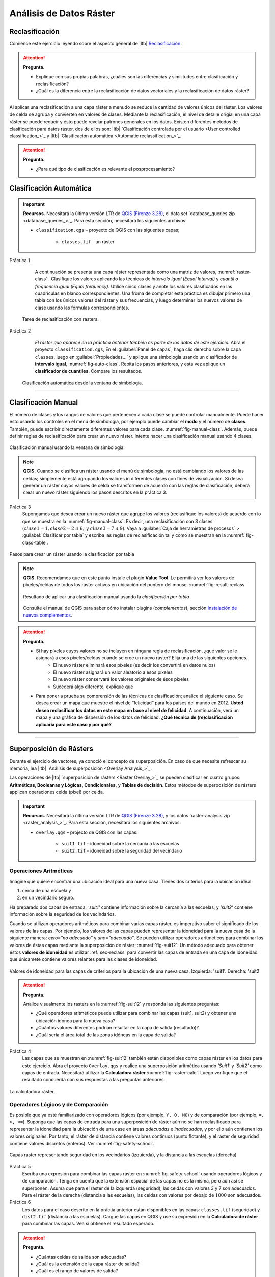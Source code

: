 Análisis de Datos Ráster
==========================


.. _sec-reclass:

Reclasificación
----------------

Comience este ejercicio leyendo sobre el aspecto general de |ltb| `Reclasificación <Reclasificación_>`_.

.. attention:: 
    **Pregunta.**
    
    + Explique con sus propias palabras, ¿cuáles son las diferencias y similitudes entre clasificación y reclasificación?
    + ¿Cuál es la diferencia entre la reclasificación de datos vectoriales y la reclasificación de datos ráster?

Al aplicar una reclasificación a una capa ráster a menudo se reduce la cantidad de valores únicos del ráster. Los valores de celda se  agrupa y convierten en valores de clases. Mediante la reclasificación, el nivel de detalle origial en una capa ráster se puede reducir y ésto puede revelar patrones generales en los datos.
Existen diferentes métodos de clasificación para datos ráster, dos de ellos son: |ltb| `Clasificación controlada por el usuario <User controlled classification_>`_ y |ltb| `Clasificación automática <Automatic reclassification_>`_.

.. attention:: 
    **Pregunta.**
   
    + ¿Para qué tipo de clasificación es relevante el posprocesamiento?

Clasificación Automática
---------------------------

.. important:: 
    **Recursos.**
    Necesitará la última versión LTR de `QGIS (Firenze 3.28) <https://qgis.org/downloads/QGIS-OSGeo4W-3.28.9-1.msi>`_, el data set  `database_queries.zip <database_queries_>`_. Para esta sección, necesitará los siguientes archivos:

    + ``classification.qgs`` – proyecto de QGIS con las siguentes capas;

        + ``classes.tif`` - un ráster 

Práctica 1
    A continuación se presenta una capa ráster representada como una matriz de valores, :numref:`raster-class` . Clasifique los valores aplicando las técnicas de *intervalo igual (Equal Interval)* y *cuantil o frequencia igual (Equal frequency)*. Utilice cinco clases y anote los valores clasificados en las cuadrículas en blanco correspondientes. Una froma de completar esta práctica es dibujar primero una tabla con los únicos valores del ráster y sus frecuencias, y luego determinar los nuevos valores de clase usando las fórmulas correspondientes. 

   .. _raster-class:
   .. figure:: _static/img/task-reclass.png
      :alt: reclassification
      :figclass: align-center

      Tarea de reclasificación con rasters.

Práctica 2
     *El ráster que aparece en la práctica anterior también es parte de los datos de este ejercicio.* Abra el proyecto ``classification.qgs``, En el :guilabel:`Panel de capas`, haga clic derecho sobre la capa  ``classes``, luego en :guilabel:`Propiedades...` y aplique una simbología usando un clasificador de **intervalo igual**, :numref:`fig-auto-class`. Repita los pasos anteriores, y esta vez aplique un **clasificador de cuantiles**. Compare los resultados.


    .. _fig-auto-class:
    .. figure:: _static/img/task-auto-class.png
       :alt: automatic classification
       :figclass: align-center

       Clasificación automática desde la ventana de simbología.

----------------------------------

Clasificación Manual
---------------------

El número de clases y los rangos de valores que pertenecen a cada clase se puede controlar manualmente. Puede hacer esto usando los controles en el  menú de simbología, por ejemplo puede cambiar el **modo** y el número de **clases**. También, puede escribir directamente diferentes valores para cada clase. :numref:`fig-manual-class`. Además, puede definir reglas de reclasificación para crear un nuevo ráster. Intente hacer una clasificación manual usando 4 clases. 

.. _fig-manual-class:
.. figure:: _static/img/manual-class2.png
   :alt: automatic classification
   :figclass: align-center

   Clasificación manual usando la ventana de simbologia.

.. note:: 
   **QGIS.**
   Cuando se clasifica un ráster usando el menú de simbología, no está cambiando los valores de las celdas; simplemente está agrupando los valores in diferentes clases con fines de visualización. Si desea generar un ráster cuyos valores de celda se transformen de acuerdo con las reglas de clasificación, deberá crear un nuevo ráster siguiendo los pasos descritos en la práctica 3.

Práctica 3
   Supongamos que desea crear un nuevo ráster que agrupe los valores (reclasifique los valores) de acuerdo con lo que se muestra en  la :numref:`fig-manual-class`. Es decir, una reclasificación con 3 clases (:math:`clase1 = 1, clase2 = 2 \ a \ 6,` y :math:`clase3 = 7 \ a \ 9`). Vaya a :guilabel:`Caja de herramietras de procesos` > :guilabel:`Clasificar por tabla` y escriba las reglas de reclasificación tal y como se muestran en la :numref:`fig-class-table`.

.. _fig-class-table:
.. figure:: _static/img/task-class-table.png
   :alt: reclassify by table
   :figclass: align-center

   Pasos para crear un ráster usando la clasificación por tabla

.. note:: 
   **QGIS.**
   Recomendamos que en este punto instale el plugin **Value Tool**. Le permitirá ver los valores de píxeles/celdas de todos los ráster activos en ubicación del puntero del mouse. :numref:`fig-result-reclass`
   
   .. _fig-result-reclass:
   .. figure:: _static/img/result-reclass.png
      :alt: result reclassify by table
      :figclass: align-center

      Resultado de aplicar una clasificación manual usando la *clasificación por tabla*


   Consulte el manual de QGIS para saber cómo instalar plugins (*complementos*), sección `Instalación de nuevos complementos <https://docs.qgis.org/3.28/es/docs/training_manual/qgis_plugins/fetching_plugins.html>`_.


.. attention:: 
   **Pregunta.**

   + Si hay píxeles cuyos valores no se incluyen en ninguna regla de reclasificación, ¿qué valor se le asignará a esos píxeles/celdas cuando se cree un nuevo ráster? Elija una de las siguientes opciones.
        + El nuevo ráster eliminará esos píxeles (es decir los convertirá en datos nulos)
        + El nuevo ráster asignará un valor aleatorio a esos píxeles
        + El nuevo ráster conservará los valores originales de ésos píxeles
        + Sucederá algo diferente, explique qué
   + Para poner a prueba su comprensión de las técnicas de clasificación; analice el siguiente caso. Se desea crear un mapa que muestre el nivel de “felicidad” para los países del mundo en 2012. **Usted desea reclasificar los datos en este mapa en base al nivel de felicidad**. A continuación, verá un mapa y una gráfica de dispersión de los datos de felicidad. **¿Qué técnica de (re)clasificación aplicaría para este caso y por qué?**

   .. image:: _static/img/happiness-map.png
      :align: center
    
   \

   .. image:: _static/img/happiness-plot.png
      :align: center


-----------------------------------------------

Superposición de Rásters
------------------------

Durante el ejercicio de vectores, ya conoció el concepto de superposición. En caso de que necesite refrescar su memoria, lea |ltb| `Análisis de superposición <Overlay Analysis_>`_.

Las operaciones de |ltb| `superposición de rásters <Raster Overlay_>`_ se pueden clasificar en cuatro grupos: **Aritméticas, Booleanas y Lógicas, Condicionales,** y **Tablas de decisión**. Estos métodos de superposición de rásters applican operaciones celda (pixel) por celda.

.. important:: 
   **Recursos.**
   Necesitará la última versión LTR de `QGIS (Firenze 3.28) <https://qgis.org/downloads/QGIS-OSGeo4W-3.28.9-1.msi>`_, y los datos `raster-analysis.zip <raster_analysis_>`_. Para esta sección, necesitará los siguientes archivos:

   + ``overlay.qgs`` – projecto de  QGIS con las capas:
      
      + ``suit1.tif`` - idoneidad sobre la cercanía a las escuelas
      + ``suit2.tif`` - idoneidad sobre la seguridad del vecindario


Operaciones Aritméticas
^^^^^^^^^^^^^^^^^^^^^^^^^

Imagine que quiere encontrar una ubicación ideal para una nueva casa. Tienes dos criterios para la ubicación ideal: 

1. cerca de una escuela y 
2. en un vecindario seguro. 

Ha preparado dos capas de entrada; *'suit1'* contiene información sobre la cercanía a las escuelas, y *'suit2'* contiene información sobre la seguridad de los vecindarios.

Cuando se utilizan operadores aritméticos para combinar varias capas ráster, es imperativo saber el significado de los valores de las capas. Por ejemplo, los valores de las capas pueden representar la idoneidad para la nueva casa de la siguiente manera: *cero="no adecuado"* y *uno="adecuado"*. Se pueden utilizar operadores aritméticos para combinar los valores de éstas capas mediante la superposición de ráster; :numref:`fig-suit12`. Un método adecuado para obtener éstos **valores de idoneidad** es utilizar  :ref:`sec-reclass` para convertir las capas de entrada en una capa de idoneidad que únicamete contiene valores relantes para las clases de idoneidad. 


.. _fig-suit12:
.. figure:: _static/img/suit1-suit2.png
   :alt: suit1 suit2
   :figclass: align-center

   Valores de idoneidad para las capas de criterios para la ubicación de una nueva casa. Izquierda: 'suit1'. Derecha: 'suit2'


.. attention:: 
   **Pregunta.**

   Analice visualmente los rasters en la :numref:`fig-suit12` y responda las siguientes preguntas:

   + ¿Qué operadores aritméticos puede utilizar para combinar las capas (suit1, suit2) y obtener una ubicación idonea para la nueva casa?
   + ¿Cuántos valores diferentes podrían resultar en la capa de salida (resultado)?
   + ¿Cuál sería el área total de las zonas idóneas en la capa de salida?

Práctica 4
   Las capas que se muestran en :numref:`fig-suit12` también están disponibles como capas ráster en los datos para este ejercicio. Abra el proyecto ``Overlay.qgs`` y realice una superposición aritmética usando *'Suit1'* y *'Suit2'* como capas de entrada. Necesitará utilizar la **Calculadora ráster** :numref:`fig-raster-calc`. Luego verifique que el resultado concuerda con sus respuestas a las preguntas anteriores.

.. _fig-raster-calc:
.. figure:: _static/img/raster-calc.png
   :alt: raster Calculator
   :figclass: align-center

   La calculadora ráster.

Operadores Lógicos y de Comparación
^^^^^^^^^^^^^^^^^^^^^^^^^^^^^^^^^^^^^^

Es posible que ya esté familiarizado con operadores lógicos (por ejemplo, ``Y, O, NO``) y de  comparación (por ejemplo, ``=, >, <=``). 
Suponga que las capas de entrada para una superposición de ráster aún no se han reclasificado para representar la idoneidad para la ubicación de una case en áreas *adecuadas* e *inadecuadas*, y por ello aún contienen los valores originales. 
Por tanto, el ráster de distancia contiene valores continuos (punto flotante), y el ráster de seguridad contiene valores discretos (enteros). Ver :numref:`fig-safety-school`.


.. _fig-safety-school:
.. figure:: _static/img/ras-safety-school2.png
   :alt: safety school rasters
   :figclass: align-center

   Capas ráster representando seguridad en los vecindarios (izquierda), y la distancia a las escuelas (derecha) 

Práctica 5
   Escriba una expresión para combinar las capas ráster en :numref:`fig-safety-school` usando operadores lógicos y de comparación. Tenga en cuenta que la extensión espacial  de las capas no es la misma, pero aún asi se superponen. Asuma que para el ráster de la izquierda (seguridad), las celdas con valores 3 y 7 son adecuados. Para el ráster de la derecha (distancia a las escuelas), las celdas con valores por debajo de :math:`1000` son adecuados.

Práctica 6
   Los datos para el caso descrito en la práctia anterior están disponibles en las capas: ``classes.tif`` (seguridad) y ``dist2.tif`` (distancia a las escuelas). Cargue las capas en QGIS y use su expresión en la **Calculadora de ráster** para combinar las capas. Vea si obtiene el resultado esperado.

.. attention::
   **Pregunta.**
   
   + ¿Cuántas celdas de salida son adecuadas?
   + ¿Cuál es la extensión de la capa ráster de salida?
   + ¿Cuál es el rango de valores de salida?


Operadores Condicionales
^^^^^^^^^^^^^^^^^^^^^^^^^^^^^^^^^^^^^^^^^^^^^^^

En el tipo de superposición anterior, los valores en la capa de salida siempre serán cero (inadecuado) o uno (adecuado). Sin embargo, a veces, nos gustaría generar valores que expresen el grado de idoneidad. Por ejemplo, 1 para no adecuado, 6 para razonablemente adecuado y 10 para perfectamente adecuado. Esto no es posible cuando se usan solo operadores lógicos. En su lugar podemos usar **premisas condicionales** y **tablas de decisión**.


.. note:: 
   **QGIS.**
   En la **Calculadora ráster**, las premisas condicionales (o *condiciones*) están implícitas en el resultado de otros operadores. Por ejemplo, si tenemos dos ráster: *'raster1'* y *'raster2'*, y queremos  sumar  los valores de píxeles de *'raster1'* y *'raster2'* cuando el valor de un píxel en *'raster1'* es mayor que 5; podemos usar la siguiente expresión:

   .. code-block:: prolog
      :linenos:

      (( raster1@1 > 5) * raster1@1 + raster2@1)


   **Explicación.** 
   ``(raster1 @ 1 > 5)`` define una condición que devolverá 1 (*Verdadero*) cuando un píxel en *'raster1'* es mayor que 5, y 0 (*Falso*) en caso contrario. A continuación, obtenemos los valores originales en *'raster1'* usando una multiplicación: ``(raster1 @ 1> 5) * raster1 @ 1``. En ésta expresión, si un píxel en *'raster1'* es mayor que 5, el resultado será 1, y 1 multiplicado por cualquier valor siempre devolverá ese mismo valor. Por tanto la expresión resultará en el valor original del píxel en *'raster1'* si un píxel en *'raster1'* es menor o igual a 5, y resultará en 0 en cualquier otro caso.

   Finalmente, ``+ raster2 @ 1``  suma los valores en *'raster2'* luego de aplicar la condición indicada por la primera parte de la expresión que contiene el operador de comparación ``>``.
   Puede ver más ejemplos en la `documentación de QGIS <https://docs.qgis.org/3.28/es/docs/user_manual/working_with_raster/raster_analysis.html>`_.

Práctica 7
   siguiendo el caso explicado en :numref:`fig-safety-school`, escriba una expresión para la calculadora de ráster que use operadores condicionales para producir un ráster con diferentes niveles de idoneidad. *Defina al menos tres niveles de idoneidad.*

Tablas de Decisión
^^^^^^^^^^^^^^^^^^^^^^

Una alternativa al uso de operadores condicionales es el uso de **tablas de decisión**. Las tablas de decisión se utilizan a menudo cuando se usan muchas capas ráster como datos de entrada para un análisis, o cuando el ráster de salida contiene clases con un valor que son el resultado de aplicar muchas condiciones. Puede ver un ejemplo al final de la explicación sobre |ltb| `Superposición de ráster <Raster Overlay_>`_.

Práctica 8
   Re-escriba la expresión condicional de la práctica anterior utilizando una tabla de decisión.

.. attention:: 
   **Pregunta.**
   ¿Cuál es la diferencia entre la reclasificación por tabla, y las tablas de decisión discutidas anteriormente?

---------------------------------------------------

Mediciones y Cálculos con Rásters
----------------------------------

Hay varias preguntas relacionadas con |ltb| `Mediciones ráster <Raster Measurements_>`_ que pueden responderse mediante el análisis de rásters. Por ejemplo.

+ ¿Qué tan lejos están dos ubicaciones?
+ ¿Cuánto mide una línea imaginaria sobre un raster?
+ ¿Cuál es la distancia al punto más cercano?
+ ¿Cuál es el área de una zona con valor *x* en un raster?


.. important:: 
   **Recursos.**
   Necesitará la última versión LTR de `QGIS (Firenze 3.28) <https://qgis.org/downloads/QGIS-OSGeo4W-3.28.9-1.msi>`_, y los datos `raster-analysis.zip <raster_analysis_>`_. En esta sección, necesitará los siguientes archivos:

   + ``distance.qgs`` – projecto de QGIS con los siguientes capas de datos;

      + ``raster_points.tif`` - ráster con dos ubicaciones
   
   + ``surface_analysis.qgs`` – projecto de QGIS con los siguientes capas de datos;
   
      + ``mount_etna_dem.tif`` – un Modelo Digital del Terreno del monte Etna

Distancia
^^^^^^^^^^^^^^

La distancia en una capa ráster se puede medir usando los conceptos de distancia **"Euclidiana"** o de distancia **"centro de celda a centro de celda"**. La distancia euclidiana se mide desde el centro de la celda de origen hasta el centro de la celda de destino en línea recta. Sin embargo, para algunas operaciones se usa el concepto de distancia de *centro de celda a centro de celda*. Este concepto considera la  distancia definida por la línea más corta que une los centros de celdas adyacentes desde la celda de origen hasta la celda de destino. Es decir la línea que define la distacia entre dos ubicaciones debe siempre pasar por el centro de celdas adjacentes.

Práctica 9
   A continuación ve dos imágenes. En cada imagen hay celdas marcadas. Dibuje una línea para representar la distancia entre las dos celdas. Para la imagen de la *izquierda*, use el concepto de distancia euclidiana (línea recta entre los punto). Calcule la distancia para la image de la *derecha*, pero esta vez use el concepto de "centro de celda a centro de celda".


   .. image:: _static/img/task-ras-dist.png 
      :align: center


.. attention:: 
   **Pregunta.**
   ¿Qué tan lejos están las dos celdas de la práctica anterior si el tamaño de una celda (resolución) es :math:`10 \times 10 \ m`?


Práctica 10
   Calcule la distancia sobre una capa ráster. Abra el proyecto ``distance.qgs`` Verá una capa llamada *'raster_points'*. Vaya a :guilabel:`Raster` > :guilabel:`Análisis` > :guilabel:`Proximidad` y genere un mapa de distancia ráster. Luego, responda las siguientes preguntas:

   + ¿Es posible seleccionar el tipo de distancia que desea medir?
   + ¿La herramienta **Proximidad** calcula la distancia euclidiana o la distancia siguiendo el centro de cada celda?

   Asegúrese de que la capa *'raster_points'* esté en la parte superior de las lista de capas y use la herramienta **Value Tool** para inspeccionar los valores de los píxeles; :numref:`fig-ras-dist`. Esta herramienta le facilitará la interpretación de los datos.

.. _fig-ras-dist:
.. figure:: _static/img/ras-dist.png
   :alt: distance raster
   :figclass: align-center

   Inspeccionando el ráster de distancias

Cálculo de Flujos
^^^^^^^^^^^^^^^^^

El cálculo de flujo calcula el flujo a lo largo de la ruta de menor costo para cada celda. El cálculo del flujo se usa en análisis hidrográficos para determinar el camino que tomará una corriente de agua cuando fluye cuesta abajo.
El procedimiento para el cálculo de flujo consta de dos pasos:
   
   1. Cálculo del ráster de *dirección del flujo*
   2. Cálculo del *flujo acumulado*

Los datos de entrada para el cálculo del flujo son un campo continuo (en formato ráster). Por ejemplo, un modelo de elevación digital. El método de cálculo de la **dirección del flujo** se describe a continuación. Ver :numref:`fig-flow-comp`

   Para cada celda en la capa ráster de entrada (por ejemplo, celda 88), determinamos el vecino directo con el valor más pequeño (celda 74) y el vecino (indirecto, es decir celdas en diagonal) con el valor más pequeño (celda 44). Luego, calculamos la diferencias entre la celda objetivo y los vecinos de la siguiente manera: :math:`88 - 74 = 14 \ m` y :math:`88 - 44 = 44 \ m`. Sequidamente, calculamos la pendiente de los vecinos. Para ello, tenemos en cuenta la distancia entre los centros de cada celda. Si la resolución es :math:`10 \ times 10 \ m`, la pendiente para el vecino directo se calacuala :math:`14/10 = 1.4`, y la pendiente para el vecino indirecto se calcula :math:`44 / (10 * \ sqrt {2}) = 3.11`. Una vez hemos calculado la pendiente para cada vecino sabremos hacia qué celda fluirá el flujo desde la celda objetivo (celda 88). En este caso,  *el flujo fluirá hacia la celda 44, porque es la celda hace donde la pendiente es más mayor.*

Para calcular la **acumulación de flujo**, se deben contar, para cada celda en el ráster de dirección de flujo, cuántas celdas fluyen hacia ella. Para la celda en la :numref:`fig-flow-comp`, la acumulación de flujo es 7. Puede leer una explicación más detallada en |ltb| `cálculo de flujo <Flow_>`_.


.. _fig-flow-comp:
.. figure:: _static/img/flow-comp.png
   :alt: flow computation
   :figclass: align-center

   Ejemplo ilustrativo del cálculo de flujo usando un modelo de elevación digital

Práctica 11
   Calcule la dirección (flow direction) y la acumulación  de flujo  (flow accumulation) para el ráster de elevación que se muestra a continuación. Use  papel y lápiz.

   .. image:: _static/img/task-flow.png 
      :align: center

-------------------------------

Análisis de Superficie
-------------------------

El |ltb| `Análisis de superficie <Surface Analysis_>`_ consiste en cálculos como el ángulo de la pendiente, el aspecto de la pendiente, el sombreado (hillshade), etc. Un factor común en estos cálculos es que requieren datos de superficies continuas (por ejemplo, elevación) y se usan para identificar cambios en la superficie o la forma del terreno.

Práctica 12
   Abra el proyecto ``surface_analysis.qgis`` y use QGIS para calcular el *ángulo de la pendiente, el aspecto de la pendiente y el sombreado* para  el ráster con datos de elevación del monte Etna: *'mount_etna_dem'*.
   Utilice las herramientas de **Análisis del terreno ráster** en la caja de herramientas de procesamiento, :numref:`fig-ras-terrain`. Una vez que obtenga los resultados, use la herramienta  **Value Tool** para explorar los resultados.


.. _fig-ras-terrain:
.. figure:: _static/img/ras-terrain.png
   :alt: terrain analysis
   :figclass: align-center

   Herramientas para el análisis del terreno

.. sectionauthor:: Ellen-Wien Augustijn, André da Silva Mano, Manuel G. Garcia